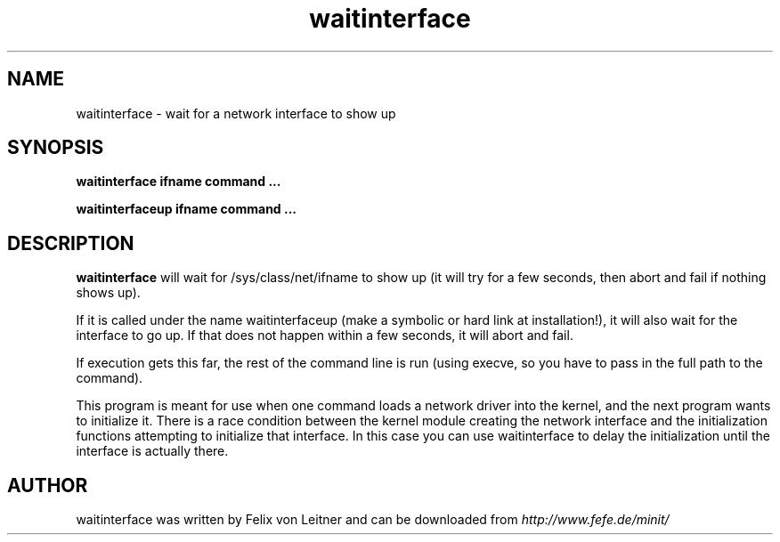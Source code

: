 .TH waitinterface 1
.SH NAME
waitinterface \- wait for a network interface to show up
.SH SYNOPSIS
.B waitinterface ifname command ...

.B waitinterfaceup ifname command ...
.SH DESCRIPTION
.B waitinterface
will wait for /sys/class/net/ifname to show up (it will try for a few
seconds, then abort and fail if nothing shows up).

If it is called under the name waitinterfaceup (make a symbolic or hard
link at installation!), it will also wait for the interface to go up. If
that does not happen within a few seconds, it will abort and fail.

If execution gets this far, the rest of the command line is run (using
execve, so you have to pass in the full path to the command).

This program is meant for use when one command loads a network driver
into the kernel, and the next program wants to initialize it. There is a
race condition between the kernel module creating the network interface
and the initialization functions attempting to initialize that
interface. In this case you can use waitinterface to delay the
initialization until the interface is actually there.

.SH AUTHOR
waitinterface was written by Felix von Leitner and can be downloaded from
.I http://www.fefe.de/minit/

